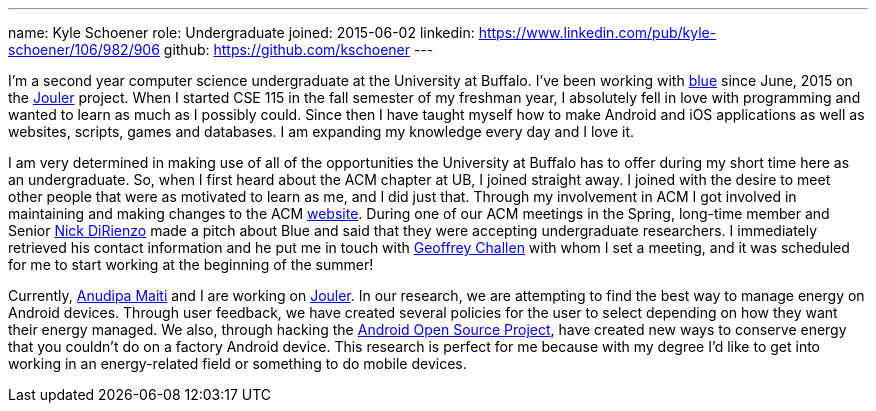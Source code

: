 ---
name: Kyle Schoener
role: Undergraduate
joined: 2015-06-02
linkedin: https://www.linkedin.com/pub/kyle-schoener/106/982/906
github: https://github.com/kschoener
---
[.lead]
I'm a second year computer science undergraduate at the University at Buffalo.  I've been working with link:/[blue] since June, 2015 on the link:/projects/jouler/[Jouler] project.  When I started CSE 115 in the fall semester of my freshman year, I absolutely fell in love with programming and wanted to learn as much as I possibly could.  Since then I have taught myself how to make Android and iOS applications as well as websites, scripts, games and databases.  I am expanding my knowledge every day and I love it.

I am very determined in making use of all of the opportunities the University at Buffalo has to offer during my short time here as an undergraduate.  So, when I first heard about the ACM chapter at UB, I joined straight away.  I joined with the desire to meet other people that were as motivated to learn as me, and I did just that.  Through my involvement in ACM I got involved in maintaining and making changes to the ACM http://www.ubacm.org/[website].  During one of our ACM meetings in the Spring, long-time member and Senior link:/people/nvdirien@buffalo.edu[Nick DiRienzo] made a pitch about Blue and said that they were accepting undergraduate researchers.  I immediately retrieved his contact information and he put me in touch with link:/people/challen@buffalo.edu/[Geoffrey Challen] with whom I set a meeting, and it was scheduled for me to start working at the beginning of the summer!

Currently, link:/people/anudipam@buffalo.edu/[Anudipa Maiti] and I are working on link:/projects/jouler/[Jouler].  In our research, we are attempting to find the best way to manage energy on Android devices.  Through user feedback, we have created several policies for the user to select depending on how they want their energy managed.  We also, through hacking the https://source.android.com/[Android Open Source Project], have created new ways to conserve energy that you couldn’t do on a factory Android device.  This research is perfect for me because with my degree I’d like to get into working in an energy-related field or something to do mobile devices.  
